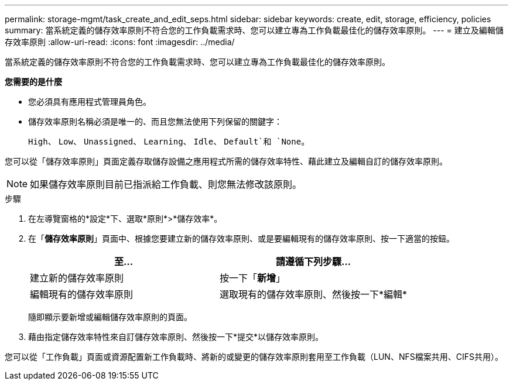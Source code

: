 ---
permalink: storage-mgmt/task_create_and_edit_seps.html 
sidebar: sidebar 
keywords: create, edit, storage, efficiency, policies 
summary: 當系統定義的儲存效率原則不符合您的工作負載需求時、您可以建立專為工作負載最佳化的儲存效率原則。 
---
= 建立及編輯儲存效率原則
:allow-uri-read: 
:icons: font
:imagesdir: ../media/


[role="lead"]
當系統定義的儲存效率原則不符合您的工作負載需求時、您可以建立專為工作負載最佳化的儲存效率原則。

*您需要的是什麼*

* 您必須具有應用程式管理員角色。
* 儲存效率原則名稱必須是唯一的、而且您無法使用下列保留的關鍵字：
+
`High`、 `Low`、 `Unassigned`、 `Learning`、 `Idle`、 `Default`和 `None`。



您可以從「儲存效率原則」頁面定義存取儲存設備之應用程式所需的儲存效率特性、藉此建立及編輯自訂的儲存效率原則。

[NOTE]
====
如果儲存效率原則目前已指派給工作負載、則您無法修改該原則。

====
.步驟
. 在左導覽窗格的*設定*下、選取*原則*>*儲存效率*。
. 在「*儲存效率原則*」頁面中、根據您要建立新的儲存效率原則、或是要編輯現有的儲存效率原則、按一下適當的按鈕。
+
|===
| 至... | 請遵循下列步驟... 


 a| 
建立新的儲存效率原則
 a| 
按一下「*新增*」



 a| 
編輯現有的儲存效率原則
 a| 
選取現有的儲存效率原則、然後按一下*編輯*

|===
+
隨即顯示要新增或編輯儲存效率原則的頁面。

. 藉由指定儲存效率特性來自訂儲存效率原則、然後按一下*提交*以儲存效率原則。


您可以從「工作負載」頁面或資源配置新工作負載時、將新的或變更的儲存效率原則套用至工作負載（LUN、NFS檔案共用、CIFS共用）。

